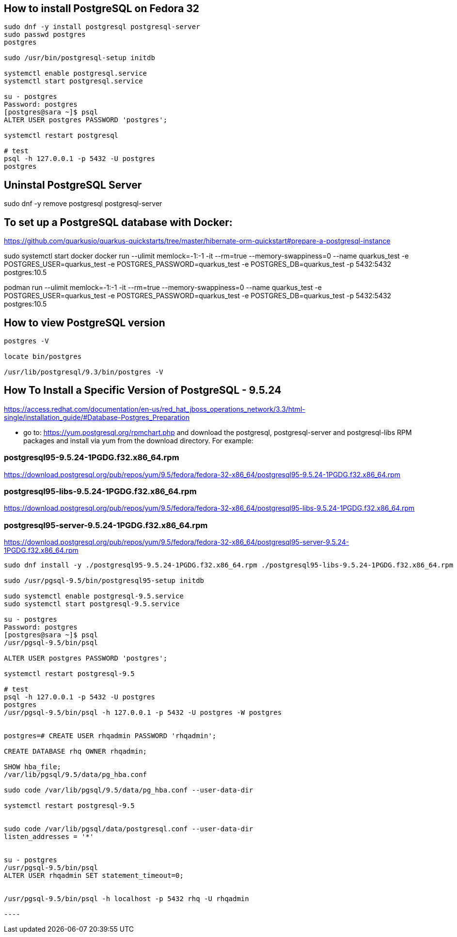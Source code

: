 == How to install PostgreSQL on Fedora 32
[source,bash,options="nowrap"]
----
sudo dnf -y install postgresql postgresql-server
sudo passwd postgres
postgres

sudo /usr/bin/postgresql-setup initdb

systemctl enable postgresql.service
systemctl start postgresql.service

su - postgres
Password: postgres
[postgres@sara ~]$ psql
ALTER USER postgres PASSWORD 'postgres';

systemctl restart postgresql

# test
psql -h 127.0.0.1 -p 5432 -U postgres
postgres
----


== Uninstal PostgreSQL Server
sudo dnf -y remove postgresql postgresql-server


== To set up a PostgreSQL database with Docker:
https://github.com/quarkusio/quarkus-quickstarts/tree/master/hibernate-orm-quickstart#prepare-a-postgresql-instance

sudo systemctl start docker
docker run --ulimit memlock=-1:-1 -it --rm=true --memory-swappiness=0 --name quarkus_test -e POSTGRES_USER=quarkus_test -e POSTGRES_PASSWORD=quarkus_test -e POSTGRES_DB=quarkus_test -p 5432:5432 postgres:10.5


podman run --ulimit memlock=-1:-1 -it --rm=true --memory-swappiness=0 --name quarkus_test -e POSTGRES_USER=quarkus_test -e POSTGRES_PASSWORD=quarkus_test -e POSTGRES_DB=quarkus_test -p 5432:5432 postgres:10.5


== How to view PostgreSQL version
[source,bash,options="nowrap"]
----
postgres -V

locate bin/postgres

/usr/lib/postgresql/9.3/bin/postgres -V
----


== How To Install a Specific Version of PostgreSQL - 9.5.24
https://access.redhat.com/documentation/en-us/red_hat_jboss_operations_network/3.3/html-single/installation_guide/#Database-Postgres_Preparation

* go to: https://yum.postgresql.org/rpmchart.php and download the postgresql, postgresql-server and postgresql-libs RPM packages and install via yum from the download directory. For example:

=== postgresql95-9.5.24-1PGDG.f32.x86_64.rpm
https://download.postgresql.org/pub/repos/yum/9.5/fedora/fedora-32-x86_64/postgresql95-9.5.24-1PGDG.f32.x86_64.rpm

=== postgresql95-libs-9.5.24-1PGDG.f32.x86_64.rpm
https://download.postgresql.org/pub/repos/yum/9.5/fedora/fedora-32-x86_64/postgresql95-libs-9.5.24-1PGDG.f32.x86_64.rpm

=== postgresql95-server-9.5.24-1PGDG.f32.x86_64.rpm
https://download.postgresql.org/pub/repos/yum/9.5/fedora/fedora-32-x86_64/postgresql95-server-9.5.24-1PGDG.f32.x86_64.rpm

[source,options="nowrap"]
-----
sudo dnf install -y ./postgresql95-9.5.24-1PGDG.f32.x86_64.rpm ./postgresql95-libs-9.5.24-1PGDG.f32.x86_64.rpm ./postgresql95-server-9.5.24-1PGDG.f32.x86_64.rpm

sudo /usr/pgsql-9.5/bin/postgresql95-setup initdb

sudo systemctl enable postgresql-9.5.service
sudo systemctl start postgresql-9.5.service

su - postgres
Password: postgres
[postgres@sara ~]$ psql
/usr/pgsql-9.5/bin/psql

ALTER USER postgres PASSWORD 'postgres';

systemctl restart postgresql-9.5

# test
psql -h 127.0.0.1 -p 5432 -U postgres
postgres
/usr/pgsql-9.5/bin/psql -h 127.0.0.1 -p 5432 -U postgres -W postgres


postgres=# CREATE USER rhqadmin PASSWORD 'rhqadmin';

CREATE DATABASE rhq OWNER rhqadmin;

SHOW hba_file;
/var/lib/pgsql/9.5/data/pg_hba.conf

sudo code /var/lib/pgsql/9.5/data/pg_hba.conf --user-data-dir

systemctl restart postgresql-9.5


sudo code /var/lib/pgsql/data/postgresql.conf --user-data-dir
listen_addresses = '*'


su - postgres
/usr/pgsql-9.5/bin/psql
ALTER USER rhqadmin SET statement_timeout=0;


/usr/pgsql-9.5/bin/psql -h localhost -p 5432 rhq -U rhqadmin

----